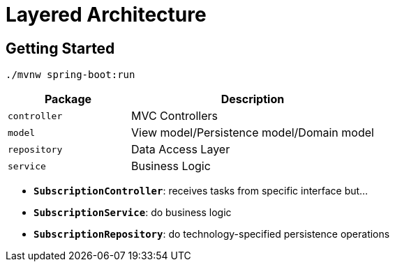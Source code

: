 = Layered Architecture

:imagesdir: docs/images
:imagesoutdir: docs/images

== Getting Started

[source,bash]
----
./mvnw spring-boot:run
----

[cols="1,2",options=header]
|===
|Package|Description
|`controller`|MVC Controllers
|`model`|View model/Persistence model/Domain model
|`repository`|Data Access Layer
|`service`|Business Logic
|===

* `*SubscriptionController*`: receives tasks from specific interface but...
* `*SubscriptionService*`: do business logic
* `*SubscriptionRepository*`: do technology-specified persistence operations

.Sequence Diagram for Layered Architecture
ifdef::env-github[]
image::sequence.png[]
endif::env-github[]
ifdef::env-idea,env-vscode[]
plantuml::docs/diagrams/sequence.puml[target=sequence,format=png]
endif::env-idea,env-vscode[]

.Class Diagram for Layered Architecture
ifdef::env-github[]
image::class.png[]
endif::env-github[]
ifdef::env-idea,env-vscode[]
plantuml::docs/diagrams/class.puml[target=class,format=png]
endif::env-idea,env-vscode[]
